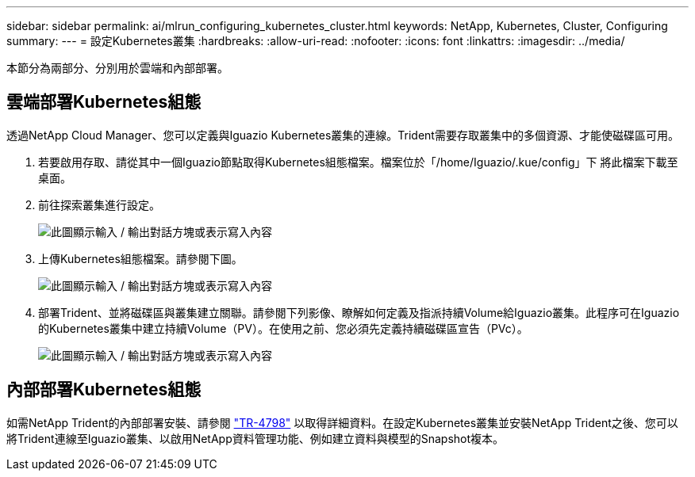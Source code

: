 ---
sidebar: sidebar 
permalink: ai/mlrun_configuring_kubernetes_cluster.html 
keywords: NetApp, Kubernetes, Cluster, Configuring 
summary:  
---
= 設定Kubernetes叢集
:hardbreaks:
:allow-uri-read: 
:nofooter: 
:icons: font
:linkattrs: 
:imagesdir: ../media/


[role="lead"]
本節分為兩部分、分別用於雲端和內部部署。



== 雲端部署Kubernetes組態

透過NetApp Cloud Manager、您可以定義與Iguazio Kubernetes叢集的連線。Trident需要存取叢集中的多個資源、才能使磁碟區可用。

. 若要啟用存取、請從其中一個Iguazio節點取得Kubernetes組態檔案。檔案位於「/home/Iguazio/.kue/config」下 將此檔案下載至桌面。
. 前往探索叢集進行設定。
+
image:mlrun_image9.png["此圖顯示輸入 / 輸出對話方塊或表示寫入內容"]

. 上傳Kubernetes組態檔案。請參閱下圖。
+
image:mlrun_image10.png["此圖顯示輸入 / 輸出對話方塊或表示寫入內容"]

. 部署Trident、並將磁碟區與叢集建立關聯。請參閱下列影像、瞭解如何定義及指派持續Volume給Iguazio叢集。此程序可在Iguazio的Kubernetes叢集中建立持續Volume（PV）。在使用之前、您必須先定義持續磁碟區宣告（PVc）。
+
image:mlrun_image5.png["此圖顯示輸入 / 輸出對話方塊或表示寫入內容"]





== 內部部署Kubernetes組態

如需NetApp Trident的內部部署安裝、請參閱 https://www.netapp.com/us/media/tr-4798.pdf["TR-4798"^] 以取得詳細資料。在設定Kubernetes叢集並安裝NetApp Trident之後、您可以將Trident連線至Iguazio叢集、以啟用NetApp資料管理功能、例如建立資料與模型的Snapshot複本。
